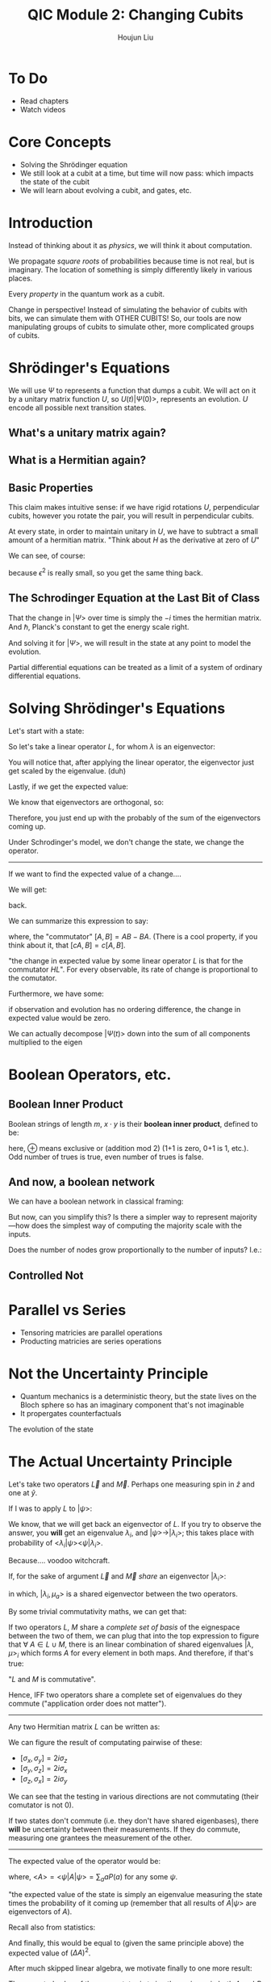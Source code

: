 :PROPERTIES:
:ID:       51266162-E730-4E82-9D7D-830A5EC4BAE4
:END:
#+title: QIC Module 2: Changing Cubits
#+author: Houjun Liu

* To Do
- Read chapters
- Watch videos

* Core Concepts
- Solving the Shrödinger equation
- We still look at a cubit at a time, but time will now pass: which impacts
  the state of the cubit
- We will learn about evolving a cubit, and gates, etc.

* Introduction

\begin{equation}
   |ud \big> = u \big> \otimes |d\big> = \begin{pmatrix}
1 \\ 0 \end{pmatrix} \otimes \begin{pmatrix}
0 \\ 1 \end{pmatrix} = \begin{pmatrix}
0 \\ 1\\0\\0 \end{pmatrix}
\end{equation}

Instead of thinking about it as /physics/, we will think it about computation.

We propagate /square roots/ of probabilities because time is not real, but is imaginary. The location of something is simply differently likely in various places.

Every /property/ in the quantum work as a cubit.

Change in perspective! Instead of simulating the behavior of cubits with bits, we can simulate them with OTHER CUBITS! So, our tools are now manipulating groups of cubits to simulate other, more complicated groups of cubits.

* Shrödinger's Equations
\begin{equation}
   |\Psi (t) \big> = U(t) | \Psi(0)\big> 
\end{equation}

We will use $\Psi$ to represents a function that dumps a cubit. We will act on it by a unitary matrix function $U$, so $U(t) | \Psi(0) \big>$, represents an evolution. $U$ encode all possible next transition states.

** What's a unitary matrix again?

\begin{equation}
   U^*U = I 
\end{equation}

** What is a Hermitian again?

\begin{equation}
   H = H^* 
\end{equation}

** Basic Properties
\begin{equation}
   \big< \Psi (0) | \Phi (0) \big> = 0  \Rightarrow  \big< \Psi (t) | \Phi (t) \big> = 0
\end{equation}

This claim makes intuitive sense: if we have rigid rotations $U$, perpendicular cubits, however you rotate the pair, you will result in perpendicular cubits.

\begin{equation}
   U(\epsilon) = I-i\epsilon H 
\end{equation}

At every state, in order to maintain unitary in $U$, we have to subtract a small amount of a hermitian matrix. "Think about $H$ as the derivative at zero of $U$"

We can see, of course:

\begin{equation}
   (I+ i \epsilon H^*)(I- i \epsilon H)  = I
\end{equation}

because $\epsilon^2$ is really small, so you get the same thing back.

** The Schrodinger Equation at the Last Bit of Class
\begin{equation}
   \hbar \frac{\partial | \Psi \big>}{\partial t}  = -i H | \Psi \big>
\end{equation}

That the change in $|\Psi\big>$ over time is simply the $-i$ times the hermitian matrix.  And $\hbar$, Planck's constant to get the energy scale right.

And solving it for $|\Psi\big>$, we will result in the state at any point to model the evolution.

Partial differential equations can be treated as a limit of a system of ordinary differential equations.

* Solving Shrödinger's Equations
Let's start with a state:

\begin{equation}
    |A \big> = \sum_i \alpha_i | \lambda_i \big>
\end{equation}

So let's take a linear operator $L$, for whom $\lambda$ is an eigenvector:

\begin{equation}
   L | A \big> =\sum_i \alpha_i \lambda _i | \lambda _i \big> 
\end{equation}

You will notice that, after applying the linear operator, the eigenvector just get scaled by the eigenvalue. (duh)

Lastly, if we get the expected value:

\begin{align}
   \big<L\big> &= \big<A | L | A\big> \\
&= \sum_j {\alpha_j}^* \big<\lambda_j|\sum_i \alpha_i \lambda_i | \lambda i \big>
\end{align}

We know that eigenvectors are orthogonal, so:

\begin{align}
   \big<L\big> &= \big<A | L | A\big> \\
&= \sum_j {\alpha_j}^* \big<\lambda_j|\sum_i \alpha_i \lambda_i | \lambda i \big>\\
&= \sum_j {\alpha_i}^* \alpha _i \lambda_i
\end{align}

Therefore, you just end up with the probably of the sum of the eigenvectors coming up.

Under Schrodinger's model, we don't change the state, we change the operator.

-----

If we want to find the expected value of a change....

\begin{align}
   &\frac{d}{dt} \big <\Psi(t)|L|\Psi(t)\big>\\
\Rightarrow&\frac{d}{dt} ((\big <\Psi(t)|)(L|\Psi(t)\big>))\\
\Rightarrow&\frac{d}{dt} (\big <\Psi(t)|)(L|\Psi(t)\big>) + \frac{d}{dt} (L|\Psi(t)\big>)(\big <\Psi(t)|)
\end{align}

We will get:

#+DOWNLOADED: screenshot @ 2022-03-04 09:28:18
[[file:2022-03-04_09-28-18_screenshot.png]]

back.

We can summarize this expression to say:

\begin{equation}
   \frac{d}{dt} \big<L\big> = \frac{i}{\hbar} \big<[H, L]\big>
\end{equation}

where, the "commutator" $[A,B] = AB-BA$. (There is a cool property, if you think about it, that $[cA,B] = c[A,B]$.

"the change in expected value by some linear operator $L$ is that for the commutator $HL$". For every observable, its rate of change is proportional to the comutator.

Furthermore, we have some:

\begin{equation}
    [Q,H] = 0
\end{equation}

if observation and evolution has no ordering difference, the change in expected value would be zero.

We can actually decompose $|\Psi(t)\big>$ down into the sum of all components multiplied to the eigen 

#+DOWNLOADED: screenshot @ 2022-03-04 09:56:38
[[file:2022-03-04_09-56-38_screenshot.png]]


* Boolean Operators, etc.

** Boolean Inner Product
Boolean strings of length $m$, $x \cdot y$ is their **boolean inner product**, defined to be:

\begin{equation}
x_1 y_1 \oplus \cdots \oplus x_my_m
\end{equation}

here, $\oplus$ means exclusive or (addition mod 2) (1+1 is zero, 0+1 is 1, etc.). Odd number of trues is true, even number of trues is false.

** And now, a boolean network
We can have a boolean network in classical framing:

#+DOWNLOADED: screenshot @ 2022-03-02 09:10:04
[[file:2022-03-02_09-10-04_screenshot.png]]

But now, can you simplify this? Is there a simpler way to represent majority---how does the simplest way of computing the majority scale with the inputs.

Does the number of nodes grow proportionally to the number of inputs? I.e.:

\begin{equation}
   \theta(N) =^? \#\ of\ nodes 
\end{equation}

** Controlled Not
\begin{equation}
   C_{not}(x_1, x_2) = \begin{cases}
x_1\ if\ x_2 = 0\\
1-x_1\ if\ x_2 = 1\\
\end{cases}
\end{equation}


* Parallel vs Series
- Tensoring matricies are  parallel operations
- Producting matricies are series operations

* Not the Uncertainty Principle
- Quantum mechanics is a deterministic theory, but the state lives on the Bloch sphere so has an imaginary component that's not imaginable
- It propergates counterfactuals

The evolution of the state

* The Actual Uncertainty Principle
Let's take two operators $\vec{L}$ and $\vec{M}$. Perhaps one measuring spin in $\hat{z}$ and one at $\hat{y}$.

If I was to apply $L$ to $|\psi\big>$:

\begin{equation}
   L|\psi\big> = \lambda |\psi \big> 
\end{equation}

We know, that we will get back an eigenvector of $L$. If you try to observe the answer, you *will* get an eigenvalue $\lambda_i$, and $|\psi\big> \to |\lambda_i\big>$; this takes place with probability of $\big<\lambda_i|\psi\big>\big<\psi|\lambda_i\big>$.

Because.... voodoo witchcraft.

If, for the sake of argument $\vec{L}$ and $\vec{M}$ /share/ an eigenvector $|\lambda_i\big>$:

\begin{equation}
   \begin{cases}
L|\lambda_i, \mu_a \big> = \lambda_i | \lambda_i, \mu_a\big>\\
L|\lambda_i, \mu_a \big> = \mu_a | \lambda_i, \mu_a\big>
\end{cases}
\end{equation}

in which, $|\lambda_i,\mu_a\big>$ is a shared eigenvector between the two operators.

By some trivial commutativity maths, we can get that:

\begin{equation}
   [L, M]\ | \lambda, \mu \big> = 0
\end{equation}

If two operators $L$, $M$ share a /complete set of basis/ of the eignespace between the two of them, we can plug that into the top expression to figure that $\forall\ A \in L \cup M$, there is an linear combination of shared eigenvalues $|\lambda, \mu\big>_i$ which forms $A$ for every element in both maps. And therefore, if that's true:

\begin{equation}
   [L,M] = 0 
\end{equation}

"$L$ and $M$ is commutative".

Hence, IFF two operators share a complete set of eigenvalues do they commute ("application order does not matter").

-----

Any two Hermitian matrix $L$ can be written as:

\begin{equation}
   \vec{L} = a \sigma_x  + b \sigma_y+ c \sigma_z+ d I,\ where\ a,b,c,d\in \mathbb{R}^1
\end{equation}

We can figure the result of computating pairwise of these:

- $[\sigma_x, \sigma_y] = 2i\sigma_z$
- $[\sigma_y, \sigma_z] = 2i\sigma_x$
- $[\sigma_z, \sigma_x] = 2i\sigma_y$

We can see that the testing in various directions are not commutating (their comutator is not 0).

If two states don't commute (i.e. they don't have shared eigenbases), there *will* be uncertainty between their measurements. If they do commute, measuring one grantees the measurement of the other.

-----

The expected value of the operator would be:

\begin{equation}
   \bar{A} = A- \big<A\big> I 
\end{equation}

where, $\big<A\big> = \big<\psi|A|\psi\big> = \sum_a aP(a)$ for any some $\psi$.

"the expected value of the state is simply an eigenvalue measuring the state times the probability of it coming up (remember that all results of $A|\psi\big>$ are eigenvectors of $A$).

Recall also from statistics:

\begin{equation}
   (\Delta A)^2 = \sum_a  (a- \big<A\big>)^2 P(a) 
\end{equation}

And finally, this would be equal to (given the same principle above) the expected value of $(\Delta A)^2$.

After much skipped linear algebra, we motivate finally to one more result: 

\begin{equation}
   \Delta A \Delta B \leq \frac{1}{2} |\big<\psi|[A,B] |\psi\big>|
\end{equation}

The expected value of the commutator is twice the variance in both $A$ and $B$ if they don't commute. "The uncertainty cannot be lower than of the commutator."

If the comutator is zero, then, it is possible for the uncertainties of the operators to be zero; otherwise the uncertainties in the operator /must be/ nonzero.

Cool result: for instance, if you recall $[\sigma_x, \sigma_y] = 2 i\sigma_z$. If you keep testing towards the $x$ and $y$ directions, you will expect it to eventually converge to the $z$ direction per the statement above.

* Basically Feasible Operations 
The Hadamand matrix $H_N$ of order $N$ is defined:

\begin{equation}
    H_2 = H, \forall N \geq 4
\end{equation}

It is defined as such:

\begin{equation}
   H_N = H_{N/2} \otimes H = \frac{1}{\sqrt{2}} \begin{bmatrix}
H_{N/2} & H_{N/2} \\
H_{N/2} & -H_{N/2} 
\end{bmatrix}
\end{equation}

We can also define $H_N$ as:

\begin{equation}
   H_N[r, c] = (-1)^{r \cdot c} 
\end{equation}

where $r \cdot c$ is the inner product of $r$ and $c$ are boolean strings.

$N = 2^n$, $N$ is the number of states, $N$ is the number of cubits.

** Fourier Matrix
:PROPERTIES:
:ID:       9DE62ED7-65DC-484E-B6E5-80B58DE90241
:END:
Some other application, the Fourier matrix:

Let $\omega$ stand for $e^{2\pi i / N}$, which is considered "the" principal $N$ root of unity. The Fourier matrix $F_N$ of order $N$ is defined as:

\begin{equation}
   F_N [i,j] = \omega^{ij\ mod\ N} 
\end{equation}

We take the mod-n between $i$ and $j$. 

"we take something hugely complicated, put in in a huge space, and make it linear."

** Toffoli Gate
:PROPERTIES:
:ID:       0BB32BDD-37DA-420A-B00B-B7787ADCF3CC
:END:

Define the Tofoli gate as the ternary Boolean function

\begin{equation}
   TOF(x_1, x_2, x_3) = (x_1, x_2, x_3 \oplus (x_1 \wedge x_3)) 
\end{equation}

This is very useful:

- $NOT(a) = TOF(1,1,a)$
- $AND(a,b) = TOF(a,b,0)$
- $OR(a,b) = NOT(AND(NOT(a), NOT(b)))$

And tada we have all of logic.

The toffoli gate can be represented as a $8$ by $8$ matrix, with only the last smallest quadrant flipped:

\begin{equation}
   \begin{pmatrix}
1 & 0 & 0 &0 &0&0&0&0 \\
0 & 1 & 0 &0 &0&0&0&0 \\
0 & 0 & 1 &0 &0&0&0&0 \\
0 & 0 & 0 &1 &0&0&0&0 \\
0 & 0 & 0 &0 &1&0&0&0 \\
0 & 0 & 0 &0 &0&1&0&0 \\
0 & 0 & 0 &0 &0&0&0&1 \\
0 & 0 & 0 &0 &0&0&1&0 \\
\end{pmatrix} 
\end{equation}

You can see that, unless the last values are true, nothing happens (its mostly the identity.) However, if the last group is true, we will flip the last value.